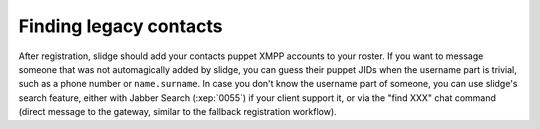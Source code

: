 Finding legacy contacts
=======================

After registration, slidge should add your contacts puppet XMPP accounts to your
roster.
If you want to message someone that was not automagically added by slidge, you can guess
their puppet JIDs when the username part is trivial, such as a phone number or
``name.surname``.
In case you don't know the username part of someone, you can use slidge's
search feature, either with Jabber Search (:xep:`0055`) if your client support it,
or via the "find XXX" chat command (direct message to the gateway, similar to the
fallback registration workflow).